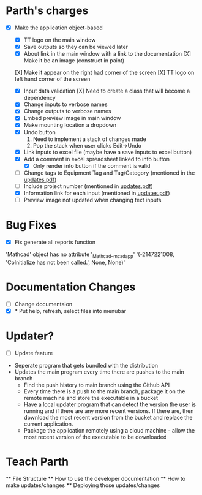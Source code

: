 * Parth's charges
- [X] Make the application object-based
   - [X] TT logo on the main window
   - [X] Save outputs so they can be viewed later 
   - [X] About link in the main window with a link to the documentation
         [X] Make it be an image (construct in paint)
  [X] Make it appear on the right had corner of the screen
  [X] TT logo on left hand corner of the screen 
	
   - [X] Input data validation
         [X] Need to create a class that will become a dependency 
   - [X] Change inputs to verbose names
   - [X] Change outputs to verbose names
   - [X] Embed preview image in main window
   - [X] Make mounting location a dropdown
   - [X] Undo button
            1. Need to implement a stack of changes made
            2. Pop the stack when user clicks Edit->Undo
   - [X] Link inputs to excel file (maybe have a save inputs to excel button)
   - [X] Add a comment in excel spreadsheet linked to info button
      - [X] Only render info button if the comment is valid 
   - [ ] Change tags to Equipment Tag and Tag/Category (mentioned in the [[file:\Users\Owner\Downloads\updates.pdf][updates.pdf]])  
   - [ ] Include project number (mentioned in [[file:\Users\Owner\Downloads\updates.pdf][updates.pdf]]) 
   - [X] Information link for each input (mentioned in [[file:\Users\Owner\Downloads\updates.pdf][updates.pdf]]) 
   - [ ] Preview image not updated when changing text inputs

* Bug Fixes 
      - [X] Fix generate all reports function 
      'Mathcad' object has no attribute '_Mathcad__mcadapp'
      '(-2147221008, 'CoInitialize has not been called.', None, None)'

* Documentation Changes 
   - [ ] Change documentaion 
   - [X] * Put help, refresh, select files into menubar

* Updater? 
      + [ ] Update feature 
	- Seperate program that gets bundled with the distribution
	- Updates the main program every time there are pushes to the main branch 
	  + Find the push history to main branch using the Github API 
	  + Every time there is a push to the main branch, package it on the remote machine and store the executable in a bucket 
	  + Have a local updater program that can detect the version the user is running and if there are any more recent versions. If there are, then download the most recent version from the bucket and replace the current application. 
	  + Package the application remotely using a cloud machine - allow the most recent version of the executable to be downloaded 
* Teach Parth 
      ** File Structure 
      ** How to use the developer documentation 
      ** How to make updates/changes 
      ** Deploying those updates/changes 
